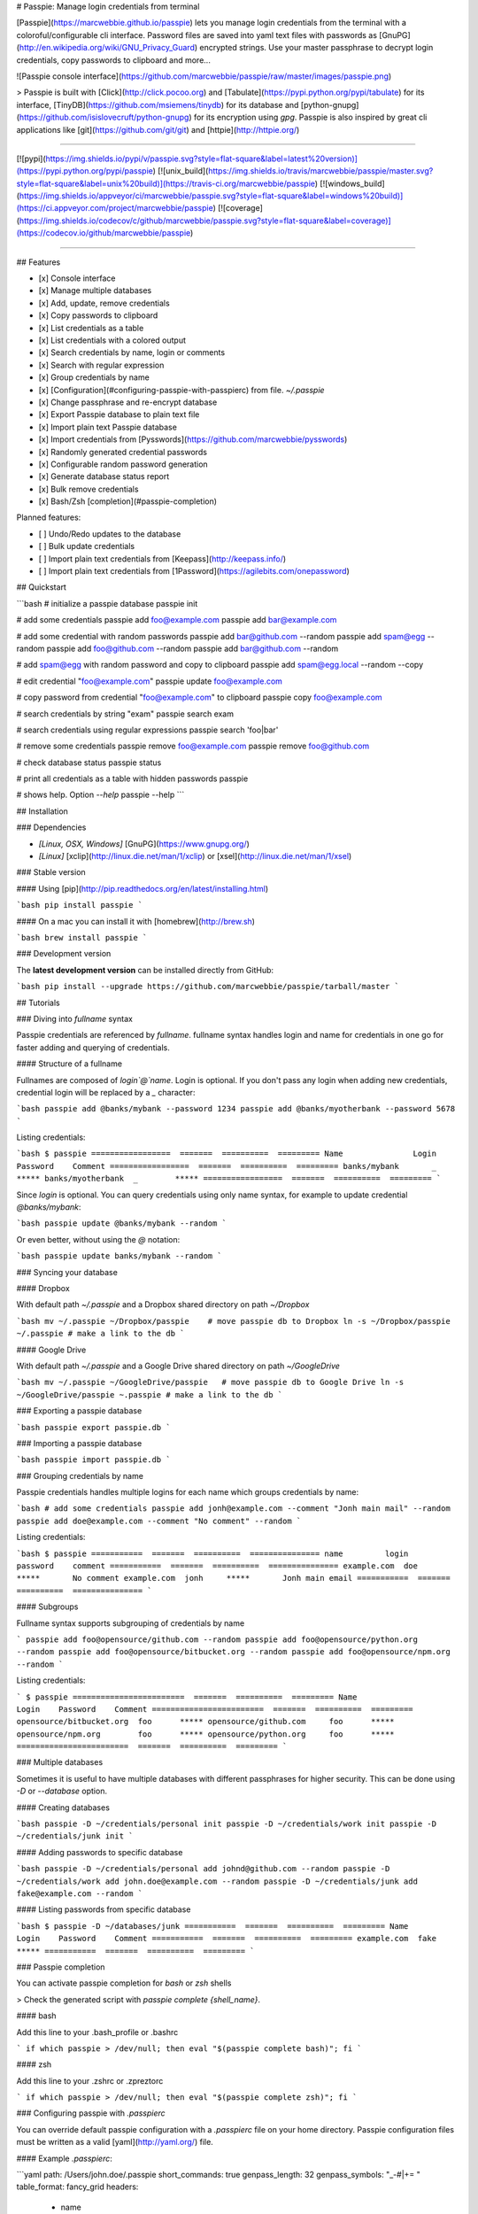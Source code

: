 # Passpie: Manage login credentials from terminal

[Passpie](https://marcwebbie.github.io/passpie) lets you manage login credentials from the terminal with a coloroful/configurable cli interface. Password files are saved into yaml text files with passwords as [GnuPG](http://en.wikipedia.org/wiki/GNU_Privacy_Guard) encrypted strings. Use your master passphrase to decrypt login credentials, copy passwords to clipboard and more...

![Passpie console interface](https://github.com/marcwebbie/passpie/raw/master/images/passpie.png)

> Passpie is built with [Click](http://click.pocoo.org) and [Tabulate](https://pypi.python.org/pypi/tabulate) for its interface, [TinyDB](https://github.com/msiemens/tinydb) for its database and [python-gnupg](https://github.com/isislovecruft/python-gnupg) for its encryption using *gpg*. Passpie is also inspired by great cli applications like [git](https://github.com/git/git) and [httpie](http://httpie.org/)

-----

[![pypi](https://img.shields.io/pypi/v/passpie.svg?style=flat-square&label=latest%20version)](https://pypi.python.org/pypi/passpie)
[![unix_build](https://img.shields.io/travis/marcwebbie/passpie/master.svg?style=flat-square&label=unix%20build)](https://travis-ci.org/marcwebbie/passpie)
[![windows_build](https://img.shields.io/appveyor/ci/marcwebbie/passpie.svg?style=flat-square&label=windows%20build)](https://ci.appveyor.com/project/marcwebbie/passpie)
[![coverage](https://img.shields.io/codecov/c/github/marcwebbie/passpie.svg?style=flat-square&label=coverage)](https://codecov.io/github/marcwebbie/passpie)

-----


## Features

+ [x] Console interface
+ [x] Manage multiple databases
+ [x] Add, update, remove credentials
+ [x] Copy passwords to clipboard
+ [x] List credentials as a table
+ [x] List credentials with a colored output
+ [x] Search credentials by name, login or comments
+ [x] Search with regular expression
+ [x] Group credentials by name
+ [x] [Configuration](#configuring-passpie-with-passpierc) from file. `~/.passpie`
+ [x] Change passphrase and re-encrypt database
+ [x] Export Passpie database to plain text file
+ [x] Import plain text Passpie database
+ [x] Import credentials from [Pysswords](https://github.com/marcwebbie/pysswords)
+ [x] Randomly generated credential passwords
+ [x] Configurable random password generation
+ [x] Generate database status report
+ [x] Bulk remove credentials
+ [x] Bash/Zsh [completion](#passpie-completion)

Planned features:

+ [ ] Undo/Redo updates to the database
+ [ ] Bulk update credentials
+ [ ] Import plain text credentials from [Keepass](http://keepass.info/)
+ [ ] Import plain text credentials from [1Password](https://agilebits.com/onepassword)

## Quickstart

```bash
# initialize a passpie database
passpie init

# add some credentials
passpie add foo@example.com
passpie add bar@example.com

# add some credential with random passwords
passpie add bar@github.com --random
passpie add spam@egg --random
passpie add foo@github.com --random
passpie add bar@github.com --random

# add spam@egg with random password and copy to clipboard
passpie add spam@egg.local --random --copy

# edit credential "foo@example.com"
passpie update foo@example.com

# copy password from credential "foo@example.com" to clipboard
passpie copy foo@example.com

# search credentials by string "exam"
passpie search exam

# search credentials using regular expressions
passpie search 'foo|bar'

# remove some credentials
passpie remove foo@example.com
passpie remove foo@github.com

# check database status
passpie status

# print all credentials as a table with hidden passwords
passpie

# shows help. Option `--help`
passpie --help
```

## Installation

### Dependencies

+ `[Linux, OSX, Windows]` [GnuPG](https://www.gnupg.org/)
+ `[Linux]` [xclip](http://linux.die.net/man/1/xclip) or [xsel](http://linux.die.net/man/1/xsel)

### Stable version

#### Using [pip](http://pip.readthedocs.org/en/latest/installing.html)

```bash
pip install passpie
```

#### On a mac you can install it with [homebrew](http://brew.sh)

```bash
brew install passpie
```

### Development version

The **latest development version** can be installed directly from GitHub:

```bash
pip install --upgrade https://github.com/marcwebbie/passpie/tarball/master
```

## Tutorials

### Diving into *fullname* syntax

Passpie credentials are referenced by `fullname`. fullname syntax handles login and name for credentials in one go for faster adding and querying of credentials.

#### Structure of a fullname

Fullnames are composed of `login`@`name`. Login is optional. If you don't pass any login when adding new credentials, credential login will be replaced by a `_` character:

```bash
passpie add @banks/mybank --password 1234
passpie add @banks/myotherbank --password 5678
```

Listing credentials:

```bash
$ passpie
=================  =======  ==========  =========
Name               Login    Password    Comment
=================  =======  ==========  =========
banks/mybank       _        *****
banks/myotherbank  _        *****
=================  =======  ==========  =========
```

Since `login` is optional. You can query credentials using only name syntax, for example to update credential `@banks/mybank`:

```bash
passpie update @banks/mybank --random
```

Or even better, without using the `@` notation:

```bash
passpie update banks/mybank --random
```

### Syncing your database

#### Dropbox

With default path `~/.passpie` and a Dropbox shared directory on path `~/Dropbox`

```bash
mv ~/.passpie ~/Dropbox/passpie    # move passpie db to Dropbox
ln -s ~/Dropbox/passpie ~/.passpie # make a link to the db
```

#### Google Drive

With default path `~/.passpie` and a Google Drive shared directory on path `~/GoogleDrive`

```bash
mv ~/.passpie ~/GoogleDrive/passpie   # move passpie db to Google Drive
ln -s ~/GoogleDrive/passpie ~.passpie # make a link to the db
```

### Exporting a passpie database

```bash
passpie export passpie.db
```

### Importing a passpie database

```bash
passpie import passpie.db
```

### Grouping credentials by name

Passpie credentials handles multiple logins for each name which groups credentials by name:

```bash
# add some credentials
passpie add jonh@example.com --comment "Jonh main mail" --random
passpie add doe@example.com --comment "No comment" --random
```

Listing credentials:

```bash
$ passpie
===========  =======  ==========  ===============
name         login    password    comment
===========  =======  ==========  ===============
example.com  doe      *****       No comment
example.com  jonh     *****       Jonh main email
===========  =======  ==========  ===============
```

#### Subgroups

Fullname syntax supports subgrouping of credentials by name

```
passpie add foo@opensource/github.com --random
passpie add foo@opensource/python.org --random
passpie add foo@opensource/bitbucket.org --random
passpie add foo@opensource/npm.org --random
```

Listing credentials:

```
$ passpie
========================  =======  ==========  =========
Name                      Login    Password    Comment
========================  =======  ==========  =========
opensource/bitbucket.org  foo      *****
opensource/github.com     foo      *****
opensource/npm.org        foo      *****
opensource/python.org     foo      *****
========================  =======  ==========  =========
```

### Multiple databases

Sometimes it is useful to have multiple databases with different passphrases for higher security. This can be done using `-D` or `--database` option.

#### Creating databases

```bash
passpie -D ~/credentials/personal init
passpie -D ~/credentials/work init
passpie -D ~/credentials/junk init
```

#### Adding passwords to specific database

```bash
passpie -D ~/credentials/personal add johnd@github.com --random
passpie -D ~/credentials/work add john.doe@example.com --random
passpie -D ~/credentials/junk add fake@example.com --random
```

#### Listing passwords from specific database

```bash
$ passpie -D ~/databases/junk
===========  =======  ==========  =========
Name         Login    Password    Comment
===========  =======  ==========  =========
example.com  fake     *****
===========  =======  ==========  =========
```

### Passpie completion

You can activate passpie completion for `bash` or `zsh` shells

> Check the generated script with `passpie complete {shell_name}`.

#### bash

Add this line to your .bash_profile or .bashrc

```
if which passpie > /dev/null; then eval "$(passpie complete bash)"; fi
```

#### zsh

Add this line to your .zshrc or .zpreztorc

```
if which passpie > /dev/null; then eval "$(passpie complete zsh)"; fi
```

### Configuring passpie with `.passpierc`

You can override default passpie configuration with a `.passpierc` file on your home directory. Passpie configuration files must be written as a valid [yaml](http://yaml.org/) file.

#### Example `.passpierc`:

```yaml
path: /Users/john.doe/.passpie
short_commands: true
genpass_length: 32
genpass_symbols: "_-#|+= "
table_format: fancy_grid
headers:
  - name
  - login
  - password
  - comment
colors:
  login: green
  name: yellow
  password: cyan
```

#### Global configuration

##### `path =`

**default** ~/.passpie

Path to passpie database

##### `short_commands = (true | false)`

**default** false

Use passpie commands with short aliases. Like `passpie a` for `passpie add`

##### `genpass_length =`

**default:** `32`

Length of randomly generated passwords with option `--random`

##### `genpass_symbols =`

**default:** `"_-#|+= "`

Symbols used on random password generation

##### `table_format = (fancy_grid | rst | simple | orgtbl | pipe | grid | plain | latex)`

**default:** `fancy_grid`

Table format when listing credentials

##### `headers = (name | login | password | comment | fullname)`

**default:**

```
headers:
  - name
  - login
  - password
  - comment
```

##### `colors = (green | red | blue | white | cyan | magenta | yellow)`

**default:**

```
colors:
  name: yellow
  login: green
```

## Under The Hood

### Encryption

Encryption is done with **GnuGPG** using [AES256](http://en.wikipedia.org/wiki/Advanced_Encryption_Standard). Take a look at [passpie.crypt](https://github.com/marcwebbie/passpie/blob/master/passpie/crypt.py) module to know more.

### Database Path

The default database path is at `~/.passpie`. If you want to change the database path, add `--database` option to passpie. Together with `init` you can create arbitrary databases.

```bash
passpie --database "/path/to/another/database/" init
```

### Database structure

Passpie database is structured in a directory hierachy. Every
credential is a `.pass` file inside a directory named after a credential group.

An empty database would look like this:

```bash
passpie --database /tmp/passpie init

tree /tmp/passpie -la
# /tmp/passpie
# └── .keys
```

After adding a new credential the database would look like this:

```bash
passpie --database /tmp/passpie add octocat@github.com
# Password: **********

tree /tmp/passpie -la
# /tmp/passpie
# ├── .keys
# └── github.com
#     └── octocat.pass
```

If we add more credentials to group github.com. Directory structure would be:

```bash
passpie --database /tmp/passpie add octocat2@github.com
# Password: **********

tree /tmp/passpie -la
# /tmp/passpie
# ├── .keys
# └── github
#     └── octocat.pass
#     └── octocat2.pass
```

## Contributing

Feel free to comment, open a bug report or ask for new features on Passpie [issues](https://github.com/marcwebbie/passpie/issues) page or over [Twitter](https://twitter.com/marcwebbie).

If you want to contributing with code:

- Fork the repository [https://github.com/marcwebbie/passpie/fork](https://github.com/marcwebbie/passpie/fork)
- Make sure to add tests
- Create a pull request
- [optional] Read the [Makefile](https://github.com/marcwebbie/passpie/blob/master/Makefile)


## Common issues

### `TypeError: init() got an unexpected keyword argument 'binary'`

You probably have the `python-gnupg` package installed. Passpie depends on [isislovecruft](https://github.com/isislovecruft) fork of [python-gnupg](https://github.com/isislovecruft/python-gnupg)

To fix:

```
pip uninstall python-gnupg
pip install -U passpie
```

### `'GPG not installed. https://www.gnupg.org/'`

You don't have gpg installed or it is not working as expected

Make sure you have [gpg](https://www.gnupg.org/) installed:

Ubuntu:

```
sudo apt-get install gpg
```

OSX:

```
brew install gpg
```

### `xclip or xsel not installed`

You don't have copy to clipboard support by default on some linux distributions.

Ubuntu:

```
sudo apt-get install xclip
```

## License ([MIT License](http://choosealicense.com/licenses/mit/))

The MIT License (MIT)

Copyright (c) 2014-2015 Marc Webbie, <http://github.com/marcwebbie>

Permission is hereby granted, free of charge, to any person obtaining a
copy of this software and associated documentation files (the
"Software"), to deal in the Software without restriction, including
without limitation the rights to use, copy, modify, merge, publish,
distribute, sublicense, and/or sell copies of the Software, and to
permit persons to whom the Software is furnished to do so, subject to
the following conditions:

The above copyright notice and this permission notice shall be included
in all copies or substantial portions of the Software.

THE SOFTWARE IS PROVIDED "AS IS", WITHOUT WARRANTY OF ANY KIND, EXPRESS
OR IMPLIED, INCLUDING BUT NOT LIMITED TO THE WARRANTIES OF
MERCHANTABILITY, FITNESS FOR A PARTICULAR PURPOSE AND NONINFRINGEMENT.
IN NO EVENT SHALL THE AUTHORS OR COPYRIGHT HOLDERS BE LIABLE FOR ANY
CLAIM, DAMAGES OR OTHER LIABILITY, WHETHER IN AN ACTION OF CONTRACT,
TORT OR OTHERWISE, ARISING FROM, OUT OF OR IN CONNECTION WITH THE
SOFTWARE OR THE USE OR OTHER DEALINGS IN THE SOFTWARE.




